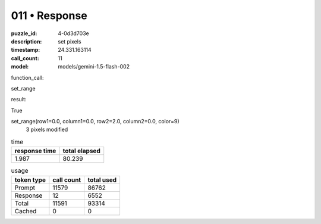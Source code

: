 011 • Response
==============

:puzzle_id: 4-0d3d703e
:description: set pixels
:timestamp: 24.331.163114
:call_count: 11

:model: models/gemini-1.5-flash-002






function_call:






set_range






result:






True






set_range(row1=0.0, column1=0.0, row2=2.0, column2=0.0, color=9)
 3 pixels modified






.. list-table:: time
   :header-rows: 1

   * - response time
     - total elapsed
   * - 1.987 
     - 80.239 



.. list-table:: usage
   :header-rows: 1

   * - token type
     - call count
     - total used

   * - Prompt 
     - 11579 
     - 86762 

   * - Response 
     - 12 
     - 6552 

   * - Total 
     - 11591 
     - 93314 

   * - Cached 
     - 0 
     - 0 



.. seealso::

   - :doc:`011-history`
   - :doc:`011-response`
